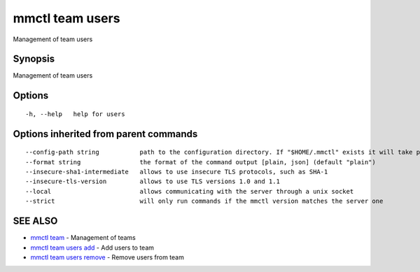 .. _mmctl_team_users:

mmctl team users
----------------

Management of team users

Synopsis
~~~~~~~~


Management of team users

Options
~~~~~~~

::

  -h, --help   help for users

Options inherited from parent commands
~~~~~~~~~~~~~~~~~~~~~~~~~~~~~~~~~~~~~~

::

      --config-path string           path to the configuration directory. If "$HOME/.mmctl" exists it will take precedence over the default value (default "$XDG_CONFIG_HOME")
      --format string                the format of the command output [plain, json] (default "plain")
      --insecure-sha1-intermediate   allows to use insecure TLS protocols, such as SHA-1
      --insecure-tls-version         allows to use TLS versions 1.0 and 1.1
      --local                        allows communicating with the server through a unix socket
      --strict                       will only run commands if the mmctl version matches the server one

SEE ALSO
~~~~~~~~

* `mmctl team <mmctl_team.rst>`_ 	 - Management of teams
* `mmctl team users add <mmctl_team_users_add.rst>`_ 	 - Add users to team
* `mmctl team users remove <mmctl_team_users_remove.rst>`_ 	 - Remove users from team

